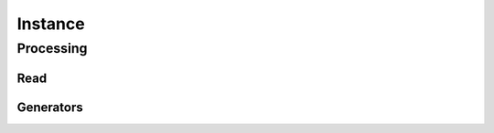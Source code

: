 Instance
========

.. jl:autofile:: src/instance.jl

Processing
----------

Read
^^^^
.. jl:autofile:: src/processing/instance_read_alp.jl

Generators
^^^^^^^^^^
.. jl:autofile:: src/processing/instance_generators.jl
